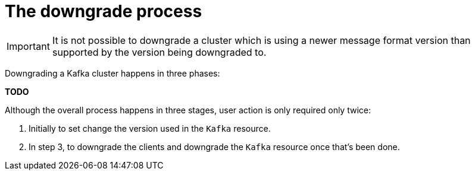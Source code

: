 // This module is included in the following assemblies:
//
// assembly-upgrading-kafka-versions.adoc

[id='the-downgrade-process-{context}']

= The downgrade process

IMPORTANT: It is not possible to downgrade a cluster which is using a newer message format version than supported by the version being downgraded to.

Downgrading a Kafka cluster happens in three phases:

**TODO**

Although the overall process happens in three stages, user action is only required only twice:

. Initially to set change the version used in the `Kafka` resource.

. In step 3, to downgrade the clients and downgrade the `Kafka` resource once that's been done.